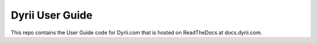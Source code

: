 ========
Dyrii User Guide
========

This repo contains the User Guide code for Dyrii.com that is hosted on ReadTheDocs at docs.dyrii.com.
